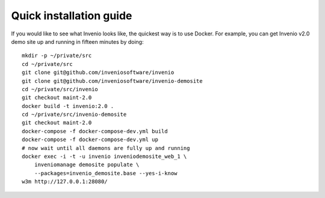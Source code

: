 ..  This file is part of Invenio
    Copyright (C) 2014 CERN.

    Invenio is free software; you can redistribute it and/or
    modify it under the terms of the GNU General Public License as
    published by the Free Software Foundation; either version 2 of the
    License, or (at your option) any later version.

    Invenio is distributed in the hope that it will be useful, but
    WITHOUT ANY WARRANTY; without even the implied warranty of
    MERCHANTABILITY or FITNESS FOR A PARTICULAR PURPOSE.  See the GNU
    General Public License for more details.

    You should have received a copy of the GNU General Public License
    along with Invenio; if not, write to the Free Software Foundation, Inc.,
    59 Temple Place, Suite 330, Boston, MA 02111-1307, USA.

Quick installation guide
========================

If you would like to see what Invenio looks like, the quickest way is to use
Docker. For example, you can get Invenio v2.0 demo site up and running in
fifteen minutes by doing::

  mkdir -p ~/private/src
  cd ~/private/src
  git clone git@github.com/inveniosoftware/invenio
  git clone git@github.com/inveniosoftware/invenio-demosite
  cd ~/private/src/invenio
  git checkout maint-2.0
  docker build -t invenio:2.0 .
  cd ~/private/src/invenio-demosite
  git checkout maint-2.0
  docker-compose -f docker-compose-dev.yml build
  docker-compose -f docker-compose-dev.yml up
  # now wait until all daemons are fully up and running
  docker exec -i -t -u invenio inveniodemosite_web_1 \
      inveniomanage demosite populate \
      --packages=invenio_demosite.base --yes-i-know
  w3m http://127.0.0.1:28080/
